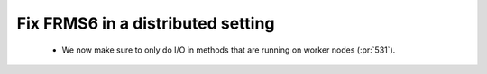 Fix FRMS6 in a distributed setting
==================================

 * We now make sure to only do I/O in methods that are running on worker nodes (:pr:`531`).

